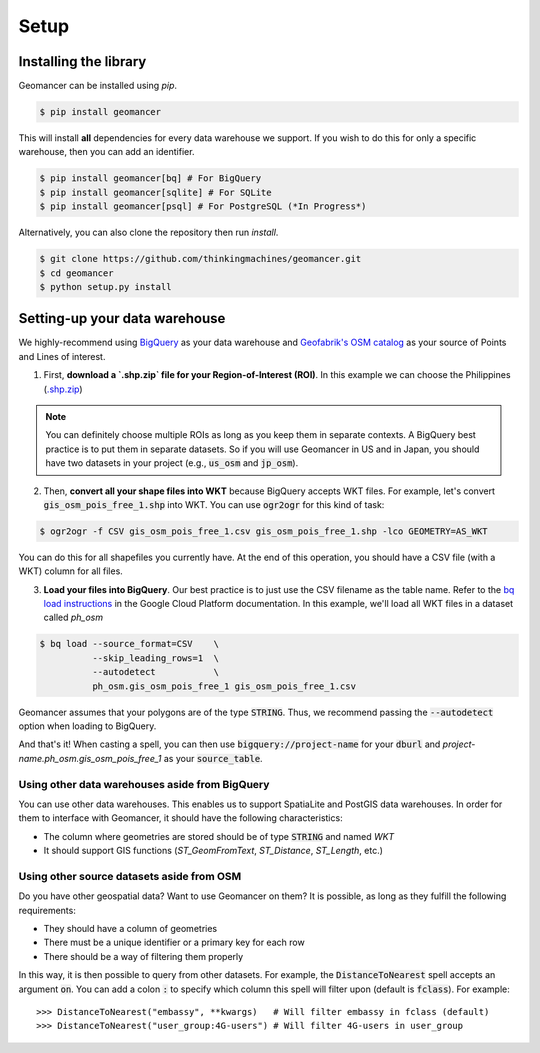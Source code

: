 Setup
=====

Installing the library
----------------------

Geomancer can be installed using `pip`.

.. code-block:: shell

   $ pip install geomancer

This will install **all** dependencies for every data warehouse we support.
If you wish to do this for only a specific warehouse, then you can add an
identifier.

.. code-block:: shell

   $ pip install geomancer[bq] # For BigQuery
   $ pip install geomancer[sqlite] # For SQLite
   $ pip install geomancer[psql] # For PostgreSQL (*In Progress*)

Alternatively, you can also clone the repository then run `install`.

.. code-block:: shell

   $ git clone https://github.com/thinkingmachines/geomancer.git
   $ cd geomancer
   $ python setup.py install


Setting-up your data warehouse
------------------------------

We highly-recommend using `BigQuery <https://cloud.google.com/bigquery/>`_ as
your data warehouse and `Geofabrik's OSM catalog
<https://www.geofabrik.de/data/download.html>`_ as your source of Points and
Lines of interest. 

1. First, **download a `.shp.zip` file for your Region-of-Interest (ROI)**. In this
   example we can choose the Philippines (`.shp.zip
   <https://download.geofabrik.de/asia/philippines-latest-free.shp.zip>`_) 

.. note:: 

   You can definitely choose multiple ROIs as long as you keep them in separate
   contexts. A BigQuery best practice is to put them in separate datasets. So
   if you will use Geomancer in US and in Japan, you should have two datasets
   in your project (e.g., :code:`us_osm` and :code:`jp_osm`).

2. Then, **convert all your shape files into WKT** because BigQuery accepts WKT
   files. For example, let's convert :code:`gis_osm_pois_free_1.shp` into WKT.
   You can use :code:`ogr2ogr` for this kind of task:


.. code-block:: shell

   $ ogr2ogr -f CSV gis_osm_pois_free_1.csv gis_osm_pois_free_1.shp -lco GEOMETRY=AS_WKT



You can do this for all shapefiles you currently have. At the end of this
operation, you should have a CSV file (with a WKT) column for all files.

3. **Load your files into BigQuery**. Our best practice is to just use the CSV
   filename as the table name. Refer to the `bq load instructions
   <https://cloud.google.com/bigquery/docs/bq-command-line-tool>`_ in the
   Google Cloud Platform documentation. In this example, we'll load all WKT
   files in a dataset called `ph_osm`

.. code-block:: shell

   $ bq load --source_format=CSV    \
             --skip_leading_rows=1  \
             --autodetect           \
             ph_osm.gis_osm_pois_free_1 gis_osm_pois_free_1.csv  

Geomancer assumes that your polygons are of the type :code:`STRING`. Thus, we
recommend passing the :code:`--autodetect` option when loading to BigQuery.

And that's it! When casting a spell, you can then use
:code:`bigquery://project-name` for your :code:`dburl` and
`project-name.ph_osm.gis_osm_pois_free_1` as your :code:`source_table`.

Using other data warehouses aside from BigQuery
~~~~~~~~~~~~~~~~~~~~~~~~~~~~~~~~~~~~~~~~~~~~~~~

You can use other data warehouses. This enables us to support SpatiaLite and
PostGIS data warehouses. In order for them to interface with Geomancer, it
should have the following characteristics:

- The column where geometries are stored should be of type :code:`STRING` and named `WKT`
- It should support GIS functions (`ST_GeomFromText`, `ST_Distance`, `ST_Length`, etc.)

Using other source datasets aside from OSM
~~~~~~~~~~~~~~~~~~~~~~~~~~~~~~~~~~~~~~~~~~

Do you have other geospatial data? Want to use Geomancer on them? It is
possible, as long as they fulfill the following requirements:

- They should have a column of geometries
- There must be a unique identifier or a primary key for each row
- There should be a way of filtering them properly 

In this way, it is then possible to query from other datasets. For example, the 
:code:`DistanceToNearest` spell accepts an argument :code:`on`. You can add a
colon :code:`:` to specify which column this spell will filter upon (default is
:code:`fclass`). For example::

   >>> DistanceToNearest("embassy", **kwargs)   # Will filter embassy in fclass (default)
   >>> DistanceToNearest("user_group:4G-users") # Will filter 4G-users in user_group 
